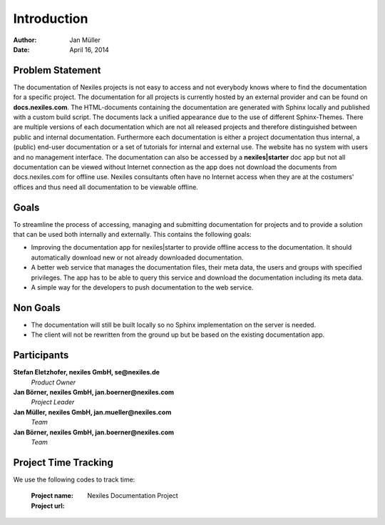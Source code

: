 ============
Introduction
============

:Author:    Jan Müller
:Date:      April 16, 2014


Problem Statement
=================

The documentation of Nexiles projects is not easy to access and not everybody knows where to find the documentation for a specific project. The documentation for all projects is currently hosted by an external provider and can be found on **docs.nexiles.com**. The HTML-documents containing the documentation are generated with Sphinx locally and published with a custom build script. The documents lack a unified appearance due to the use of different Sphinx-Themes. There are multiple versions of each documentation which are not all released projects and therefore distinguished between public and internal documentation. Furthermore each documentation is either a project documentation thus internal, a (public) end-user documentation or a set of tutorials for internal and external use. The website has no system with users and no management interface.
The documentation can also be accessed by a **nexiles|starter** doc app but not all documentation can be viewed without Internet connection as the app does not download the documents from docs.nexiles.com for offline use. Nexiles consultants often have no Internet access when they are at the costumers' offices and thus need all documentation to be viewable offline.

Goals
=====

To streamline the process of accessing, managing and submitting documentation for projects and to provide a solution that can be used both internally and externally. This contains the following goals:

* Improving the documentation app for nexiles|starter to provide offline access to the documentation. It should automatically download new or not already downloaded documentation.

* A better web service that manages the documentation files, their meta data, the users and groups with specified privileges. The app has to be able to query this service and download the documentation including its meta data.

* A simple way for the developers to push documentation to the web service.

Non Goals
=========

* The documentation will still be built locally so no Sphinx implementation on the server is needed.

* The client will not be rewritten from the ground up but be based on the existing documentation app.

Participants
============

**Stefan Eletzhofer, nexiles GmbH, se@nexiles.de**
  *Product Owner*

**Jan Börner, nexiles GmbH, jan.boerner@nexiles.com**
  *Project Leader*

**Jan Müller, nexiles GmbH, jan.mueller@nexiles.com**
  *Team*

**Jan Börner, nexiles GmbH, jan.boerner@nexiles.com**
  *Team*

Project Time Tracking
=====================

We use the following codes to track time:

    :Project name: Nexiles Documentation Project
    :Project url:  

